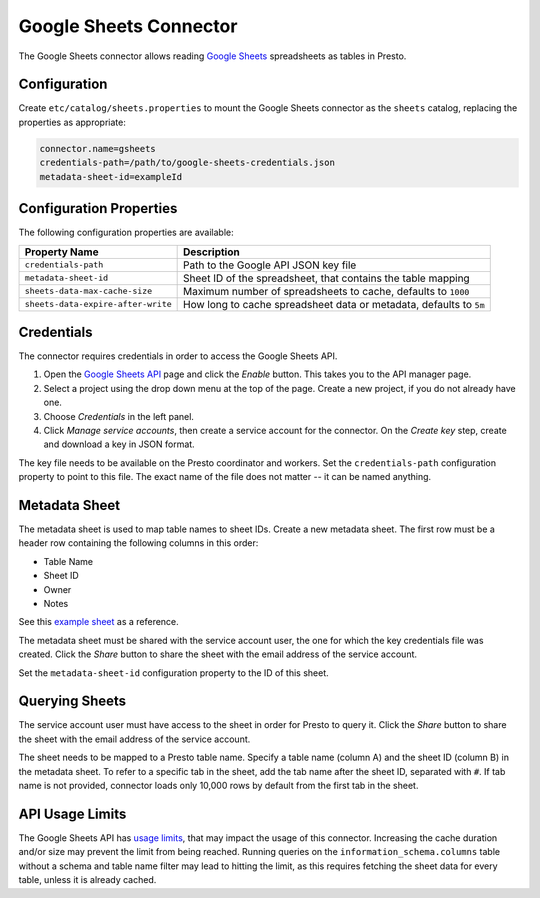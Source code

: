 =======================
Google Sheets Connector
=======================

The Google Sheets connector allows reading `Google Sheets <https://www.google.com/sheets/about/>`_ spreadsheets as tables in Presto.

Configuration
-------------

Create ``etc/catalog/sheets.properties``
to mount the Google Sheets connector as the ``sheets`` catalog,
replacing the properties as appropriate:

.. code-block:: text

    connector.name=gsheets
    credentials-path=/path/to/google-sheets-credentials.json
    metadata-sheet-id=exampleId

Configuration Properties
------------------------

The following configuration properties are available:

=================================== =====================================================================
Property Name                       Description
=================================== =====================================================================
``credentials-path``                Path to the Google API JSON key file
``metadata-sheet-id``               Sheet ID of the spreadsheet, that contains the table mapping
``sheets-data-max-cache-size``      Maximum number of spreadsheets to cache, defaults to ``1000``
``sheets-data-expire-after-write``  How long to cache spreadsheet data or metadata, defaults to ``5m``
=================================== =====================================================================

Credentials
-----------

The connector requires credentials in order to access the Google Sheets API.

1. Open the `Google Sheets API <https://console.developers.google.com/apis/library/sheets.googleapis.com>`_
   page and click the *Enable* button. This takes you to the API manager page.

2. Select a project using the drop down menu at the top of the page.
   Create a new project, if you do not already have one.

3. Choose *Credentials* in the left panel.

4. Click *Manage service accounts*, then create a service account for the connector.
   On the *Create key* step, create and download a key in JSON format.

The key file needs to be available on the Presto coordinator and workers.
Set the ``credentials-path`` configuration property to point to this file.
The exact name of the file does not matter -- it can be named anything.

Metadata Sheet
--------------

The metadata sheet is used to map table names to sheet IDs.
Create a new metadata sheet. The first row must be a header row
containing the following columns in this order:

* Table Name
* Sheet ID
* Owner
* Notes

See this `example sheet <https://docs.google.com/spreadsheets/d/1Es4HhWALUQjoa-bQh4a8B5HROz7dpGMfq_HbfoaW5LM>`_
as a reference.

The metadata sheet must be shared with the service account user, 
the one for which the key credentials file was created. Click the *Share*
button to share the sheet with the email address of the service account.

Set the ``metadata-sheet-id`` configuration property to the ID of this sheet.

Querying Sheets
---------------

The service account user must have access to the sheet in order for Presto
to query it. Click the *Share* button to share the sheet with the email
address of the service account.

The sheet needs to be mapped to a Presto table name. Specify a table name
(column A) and the sheet ID (column B) in the metadata sheet. To refer
to a specific tab in the sheet, add the tab name after the sheet ID, separated
with ``#``. If tab name is not provided, connector loads only 10,000 rows by default from
the first tab in the sheet.

API Usage Limits
----------------

The Google Sheets API has `usage limits <https://developers.google.com/sheets/api/limits>`_,
that may impact the usage of this connector. Increasing the cache duration and/or size
may prevent the limit from being reached. Running queries on the ``information_schema.columns``
table without a schema and table name filter may lead to hitting the limit, as this requires
fetching the sheet data for every table, unless it is already cached.
